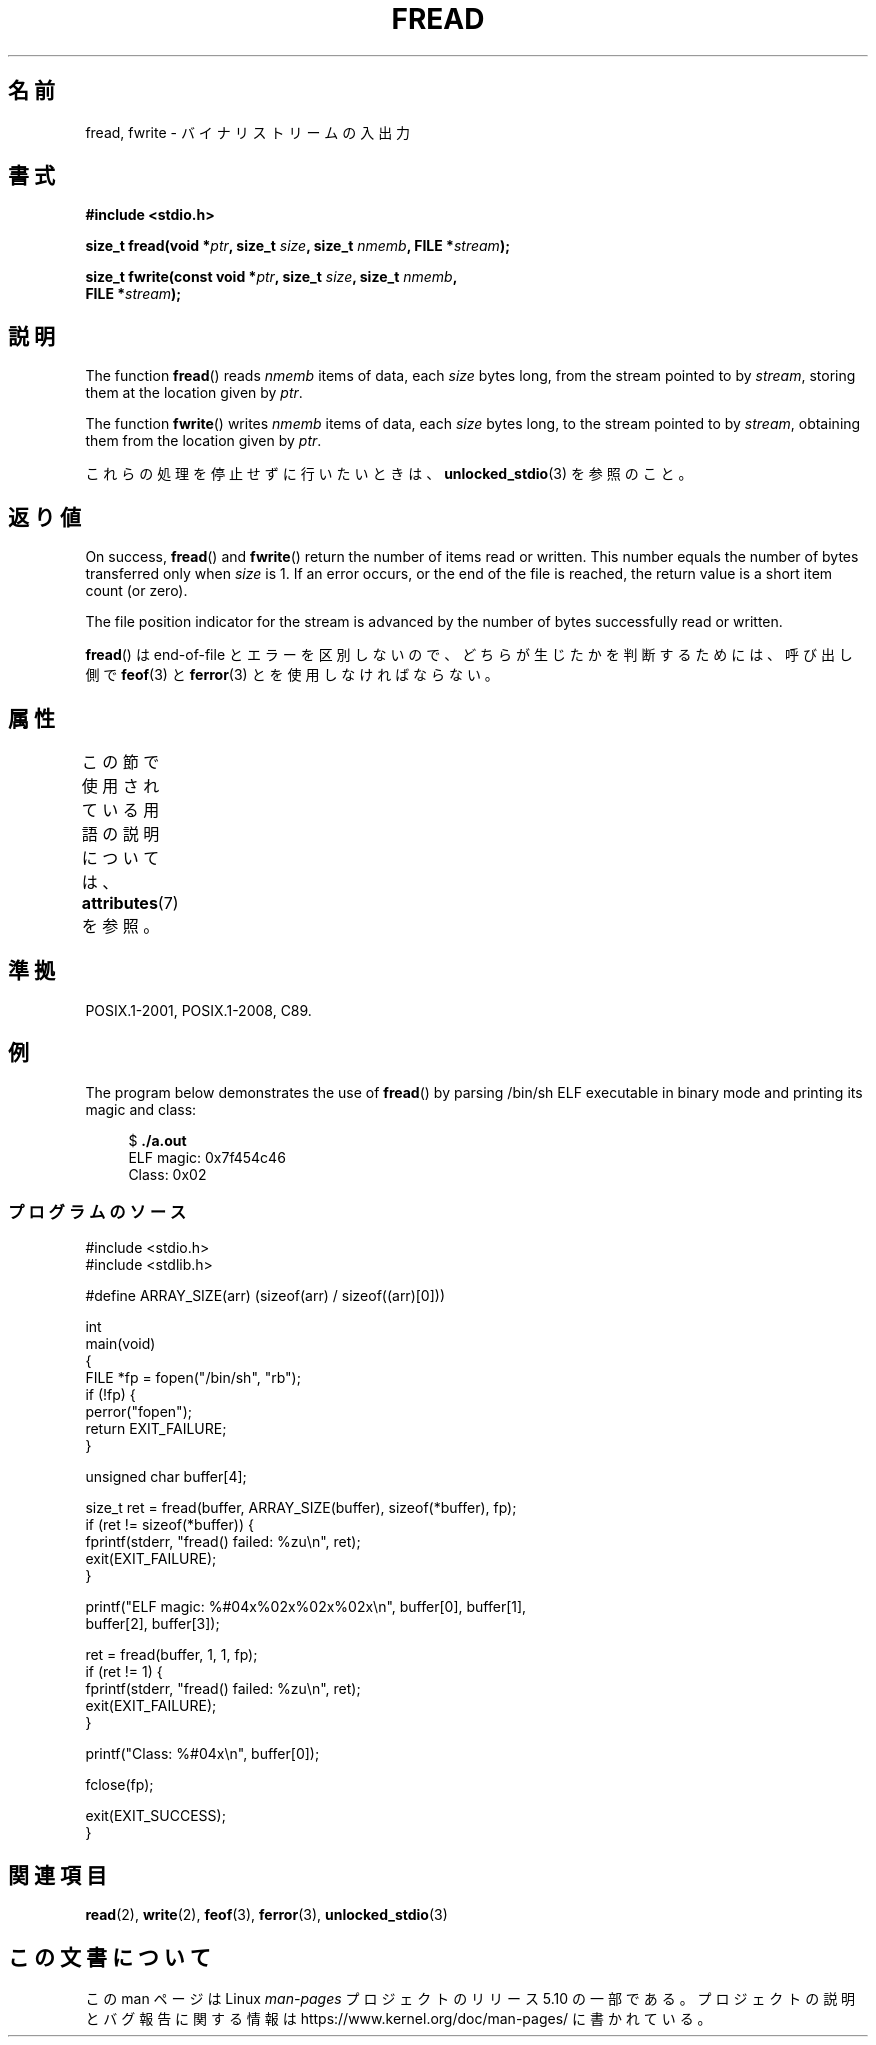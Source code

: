 .\" Copyright (c) 1990, 1991 The Regents of the University of California.
.\" and Copyright (c) 2020 Arkadiusz Drabczyk <arkadiusz@drabczyk.org>
.\" All rights reserved.
.\"
.\" This code is derived from software contributed to Berkeley by
.\" Chris Torek and the American National Standards Committee X3,
.\" on Information Processing Systems.
.\"
.\" %%%LICENSE_START(BSD_4_CLAUSE_UCB)
.\" Redistribution and use in source and binary forms, with or without
.\" modification, are permitted provided that the following conditions
.\" are met:
.\" 1. Redistributions of source code must retain the above copyright
.\"    notice, this list of conditions and the following disclaimer.
.\" 2. Redistributions in binary form must reproduce the above copyright
.\"    notice, this list of conditions and the following disclaimer in the
.\"    documentation and/or other materials provided with the distribution.
.\" 3. All advertising materials mentioning features or use of this software
.\"    must display the following acknowledgement:
.\"	This product includes software developed by the University of
.\"	California, Berkeley and its contributors.
.\" 4. Neither the name of the University nor the names of its contributors
.\"    may be used to endorse or promote products derived from this software
.\"    without specific prior written permission.
.\"
.\" THIS SOFTWARE IS PROVIDED BY THE REGENTS AND CONTRIBUTORS ``AS IS'' AND
.\" ANY EXPRESS OR IMPLIED WARRANTIES, INCLUDING, BUT NOT LIMITED TO, THE
.\" IMPLIED WARRANTIES OF MERCHANTABILITY AND FITNESS FOR A PARTICULAR PURPOSE
.\" ARE DISCLAIMED.  IN NO EVENT SHALL THE REGENTS OR CONTRIBUTORS BE LIABLE
.\" FOR ANY DIRECT, INDIRECT, INCIDENTAL, SPECIAL, EXEMPLARY, OR CONSEQUENTIAL
.\" DAMAGES (INCLUDING, BUT NOT LIMITED TO, PROCUREMENT OF SUBSTITUTE GOODS
.\" OR SERVICES; LOSS OF USE, DATA, OR PROFITS; OR BUSINESS INTERRUPTION)
.\" HOWEVER CAUSED AND ON ANY THEORY OF LIABILITY, WHETHER IN CONTRACT, STRICT
.\" LIABILITY, OR TORT (INCLUDING NEGLIGENCE OR OTHERWISE) ARISING IN ANY WAY
.\" OUT OF THE USE OF THIS SOFTWARE, EVEN IF ADVISED OF THE POSSIBILITY OF
.\" SUCH DAMAGE.
.\" %%%LICENSE_END
.\"
.\"     @(#)fread.3	6.6 (Berkeley) 6/29/91
.\"
.\" Converted for Linux, Mon Nov 29 15:37:33 1993, faith@cs.unc.edu
.\" Sun Feb 19 21:26:54 1995 by faith, return values
.\" Modified Thu Apr 20 20:43:53 1995 by Jim Van Zandt <jrv@vanzandt.mv.com>
.\" Modified Fri May 17 10:21:51 1996 by Martin Schulze <joey@infodrom.north.de>
.\"
.\"*******************************************************************
.\"
.\" This file was generated with po4a. Translate the source file.
.\"
.\"*******************************************************************
.\"
.\" Japanese Version Copyright (c) 1997 YOSHINO Takashi
.\"       all rights reserved.
.\" Translated Tue Jan 21 21:57:33 JST 1997
.\"       by YOSHINO Takashi <yoshino@civil.jcn.nihon-u.ac.jp>
.\" Updated & Modified Mon Mar 1 1999
.\"       by NAKANO Takeo <nakano@apm.seikei.ac.jp>
.\" Updated Sat Nov  3 JST 2001 by Kentaro Shirakata <argrath@ub32.org>
.\" Updated 2012-04-30, Akihiro MOTOKI <amotoki@gmail.com>
.\"
.TH FREAD 3 2020\-08\-13 GNU "Linux Programmer's Manual"
.SH 名前
fread, fwrite \- バイナリストリームの入出力
.SH 書式
.nf
\fB#include <stdio.h>\fP
.PP
\fBsize_t fread(void *\fP\fIptr\fP\fB, size_t \fP\fIsize\fP\fB, size_t \fP\fInmemb\fP\fB, FILE *\fP\fIstream\fP\fB);\fP
.PP
\fBsize_t fwrite(const void *\fP\fIptr\fP\fB, size_t \fP\fIsize\fP\fB, size_t \fP\fInmemb\fP\fB,\fP
\fB              FILE *\fP\fIstream\fP\fB);\fP
.fi
.SH 説明
The function \fBfread\fP()  reads \fInmemb\fP items of data, each \fIsize\fP bytes
long, from the stream pointed to by \fIstream\fP, storing them at the location
given by \fIptr\fP.
.PP
The function \fBfwrite\fP()  writes \fInmemb\fP items of data, each \fIsize\fP bytes
long, to the stream pointed to by \fIstream\fP, obtaining them from the
location given by \fIptr\fP.
.PP
これらの処理を停止せずに行いたいときは、 \fBunlocked_stdio\fP(3)  を参照のこと。
.SH 返り値
On success, \fBfread\fP()  and \fBfwrite\fP()  return the number of items read or
written.  This number equals the number of bytes transferred only when
\fIsize\fP is 1.  If an error occurs, or the end of the file is reached, the
return value is a short item count (or zero).
.PP
The file position indicator for the stream is advanced by the number of
bytes successfully read or written.
.PP
\fBfread\fP()  は end\-of\-file とエラーを区別しないので、 どちらが生じたかを判断するためには、 呼び出し側で \fBfeof\fP(3)
と \fBferror\fP(3)  とを使用しなければならない。
.SH 属性
この節で使用されている用語の説明については、 \fBattributes\fP(7) を参照。
.TS
allbox;
lbw17 lb lb
l l l.
インターフェース	属性	値
T{
\fBfread\fP(),
\fBfwrite\fP()
T}	Thread safety	MT\-Safe
.TE
.SH 準拠
POSIX.1\-2001, POSIX.1\-2008, C89.
.SH 例
The program below demonstrates the use of \fBfread\fP()  by parsing /bin/sh ELF
executable in binary mode and printing its magic and class:
.PP
.in +4n
.EX
$ \fB./a.out\fP
ELF magic: 0x7f454c46
Class: 0x02
.EE
.in
.SS プログラムのソース
\&
.EX
#include <stdio.h>
#include <stdlib.h>

#define ARRAY_SIZE(arr) (sizeof(arr) / sizeof((arr)[0]))

int
main(void)
{
    FILE *fp = fopen("/bin/sh", "rb");
    if (!fp) {
        perror("fopen");
        return EXIT_FAILURE;
    }

    unsigned char buffer[4];

    size_t ret = fread(buffer, ARRAY_SIZE(buffer), sizeof(*buffer), fp);
    if (ret != sizeof(*buffer)) {
        fprintf(stderr, "fread() failed: %zu\en", ret);
        exit(EXIT_FAILURE);
    }

    printf("ELF magic: %#04x%02x%02x%02x\en", buffer[0], buffer[1],
           buffer[2], buffer[3]);

    ret = fread(buffer, 1, 1, fp);
    if (ret != 1) {
        fprintf(stderr, "fread() failed: %zu\en", ret);
        exit(EXIT_FAILURE);
    }

    printf("Class: %#04x\en", buffer[0]);

    fclose(fp);

    exit(EXIT_SUCCESS);
}
.EE
.SH 関連項目
\fBread\fP(2), \fBwrite\fP(2), \fBfeof\fP(3), \fBferror\fP(3), \fBunlocked_stdio\fP(3)
.SH この文書について
この man ページは Linux \fIman\-pages\fP プロジェクトのリリース 5.10 の一部である。プロジェクトの説明とバグ報告に関する情報は
\%https://www.kernel.org/doc/man\-pages/ に書かれている。
